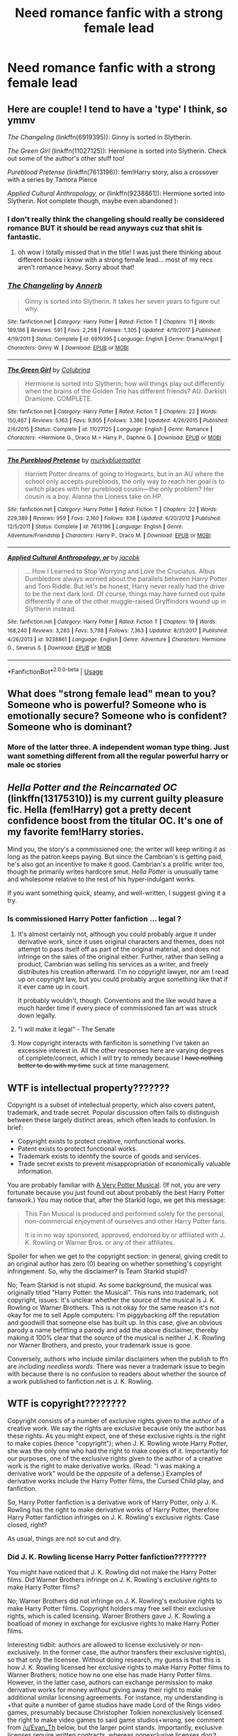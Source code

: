 #+TITLE: Need romance fanfic with a strong female lead

* Need romance fanfic with a strong female lead
:PROPERTIES:
:Author: godwhyisthissohard12
:Score: 48
:DateUnix: 1552229599.0
:DateShort: 2019-Mar-10
:END:

** Here are couple! I tend to have a 'type' I think, so ymmv

/The Changeling/ (linkffn(6919395)): Ginny is sorted in Slytherin.

/The Green Girl/ (linkffn(11027125)): Hermione is sorted into Slytherin. Check out some of the author's other stuff too!

/Pureblood Pretense/ (linkffn(7613196)): fem!Harry story, also a crossover with a series by Tamora Pierce

/Applied Cultural Anthropology, or/ (linkffn(9238861)): Hermione sorted into Slytherin. Not complete though, maybe even abandoned ):
:PROPERTIES:
:Author: oacanthium
:Score: 4
:DateUnix: 1552268914.0
:DateShort: 2019-Mar-11
:END:

*** I don't really think the changeling should really be considered romance BUT it should be read anyways cuz that shit is fantastic.
:PROPERTIES:
:Author: GravityMyGuy
:Score: 2
:DateUnix: 1552325751.0
:DateShort: 2019-Mar-11
:END:

**** oh wow I totally missed that in the title! I was just there thinking about different books i know with a strong female lead... most of my recs aren't romance heavy. Sorry about that!
:PROPERTIES:
:Author: oacanthium
:Score: 1
:DateUnix: 1552482204.0
:DateShort: 2019-Mar-13
:END:


*** [[https://www.fanfiction.net/s/6919395/1/][*/The Changeling/*]] by [[https://www.fanfiction.net/u/763509/Annerb][/Annerb/]]

#+begin_quote
  Ginny is sorted into Slytherin. It takes her seven years to figure out why.
#+end_quote

^{/Site/:} ^{fanfiction.net} ^{*|*} ^{/Category/:} ^{Harry} ^{Potter} ^{*|*} ^{/Rated/:} ^{Fiction} ^{T} ^{*|*} ^{/Chapters/:} ^{11} ^{*|*} ^{/Words/:} ^{189,186} ^{*|*} ^{/Reviews/:} ^{591} ^{*|*} ^{/Favs/:} ^{2,268} ^{*|*} ^{/Follows/:} ^{1,305} ^{*|*} ^{/Updated/:} ^{4/19/2017} ^{*|*} ^{/Published/:} ^{4/19/2011} ^{*|*} ^{/Status/:} ^{Complete} ^{*|*} ^{/id/:} ^{6919395} ^{*|*} ^{/Language/:} ^{English} ^{*|*} ^{/Genre/:} ^{Drama/Angst} ^{*|*} ^{/Characters/:} ^{Ginny} ^{W.} ^{*|*} ^{/Download/:} ^{[[http://www.ff2ebook.com/old/ffn-bot/index.php?id=6919395&source=ff&filetype=epub][EPUB]]} ^{or} ^{[[http://www.ff2ebook.com/old/ffn-bot/index.php?id=6919395&source=ff&filetype=mobi][MOBI]]}

--------------

[[https://www.fanfiction.net/s/11027125/1/][*/The Green Girl/*]] by [[https://www.fanfiction.net/u/4314892/Colubrina][/Colubrina/]]

#+begin_quote
  Hermione is sorted into Slytherin; how will things play out differently when the brains of the Golden Trio has different friends? AU. Darkish Dramione. COMPLETE.
#+end_quote

^{/Site/:} ^{fanfiction.net} ^{*|*} ^{/Category/:} ^{Harry} ^{Potter} ^{*|*} ^{/Rated/:} ^{Fiction} ^{T} ^{*|*} ^{/Chapters/:} ^{22} ^{*|*} ^{/Words/:} ^{150,467} ^{*|*} ^{/Reviews/:} ^{5,163} ^{*|*} ^{/Favs/:} ^{9,805} ^{*|*} ^{/Follows/:} ^{3,386} ^{*|*} ^{/Updated/:} ^{4/26/2015} ^{*|*} ^{/Published/:} ^{2/6/2015} ^{*|*} ^{/Status/:} ^{Complete} ^{*|*} ^{/id/:} ^{11027125} ^{*|*} ^{/Language/:} ^{English} ^{*|*} ^{/Genre/:} ^{Romance} ^{*|*} ^{/Characters/:} ^{<Hermione} ^{G.,} ^{Draco} ^{M.>} ^{Harry} ^{P.,} ^{Daphne} ^{G.} ^{*|*} ^{/Download/:} ^{[[http://www.ff2ebook.com/old/ffn-bot/index.php?id=11027125&source=ff&filetype=epub][EPUB]]} ^{or} ^{[[http://www.ff2ebook.com/old/ffn-bot/index.php?id=11027125&source=ff&filetype=mobi][MOBI]]}

--------------

[[https://www.fanfiction.net/s/7613196/1/][*/The Pureblood Pretense/*]] by [[https://www.fanfiction.net/u/3489773/murkybluematter][/murkybluematter/]]

#+begin_quote
  Harriett Potter dreams of going to Hogwarts, but in an AU where the school only accepts purebloods, the only way to reach her goal is to switch places with her pureblood cousin---the only problem? Her cousin is a boy. Alanna the Lioness take on HP.
#+end_quote

^{/Site/:} ^{fanfiction.net} ^{*|*} ^{/Category/:} ^{Harry} ^{Potter} ^{*|*} ^{/Rated/:} ^{Fiction} ^{T} ^{*|*} ^{/Chapters/:} ^{22} ^{*|*} ^{/Words/:} ^{229,389} ^{*|*} ^{/Reviews/:} ^{959} ^{*|*} ^{/Favs/:} ^{2,160} ^{*|*} ^{/Follows/:} ^{838} ^{*|*} ^{/Updated/:} ^{6/20/2012} ^{*|*} ^{/Published/:} ^{12/5/2011} ^{*|*} ^{/Status/:} ^{Complete} ^{*|*} ^{/id/:} ^{7613196} ^{*|*} ^{/Language/:} ^{English} ^{*|*} ^{/Genre/:} ^{Adventure/Friendship} ^{*|*} ^{/Characters/:} ^{Harry} ^{P.,} ^{Draco} ^{M.} ^{*|*} ^{/Download/:} ^{[[http://www.ff2ebook.com/old/ffn-bot/index.php?id=7613196&source=ff&filetype=epub][EPUB]]} ^{or} ^{[[http://www.ff2ebook.com/old/ffn-bot/index.php?id=7613196&source=ff&filetype=mobi][MOBI]]}

--------------

[[https://www.fanfiction.net/s/9238861/1/][*/Applied Cultural Anthropology, or/*]] by [[https://www.fanfiction.net/u/2675402/jacobk][/jacobk/]]

#+begin_quote
  ... How I Learned to Stop Worrying and Love the Cruciatus. Albus Dumbledore always worried about the parallels between Harry Potter and Tom Riddle. But let's be honest, Harry never really had the drive to be the next dark lord. Of course, things may have turned out quite differently if one of the other muggle-raised Gryffindors wound up in Slytherin instead.
#+end_quote

^{/Site/:} ^{fanfiction.net} ^{*|*} ^{/Category/:} ^{Harry} ^{Potter} ^{*|*} ^{/Rated/:} ^{Fiction} ^{T} ^{*|*} ^{/Chapters/:} ^{19} ^{*|*} ^{/Words/:} ^{168,240} ^{*|*} ^{/Reviews/:} ^{3,283} ^{*|*} ^{/Favs/:} ^{5,798} ^{*|*} ^{/Follows/:} ^{7,363} ^{*|*} ^{/Updated/:} ^{8/31/2017} ^{*|*} ^{/Published/:} ^{4/26/2013} ^{*|*} ^{/id/:} ^{9238861} ^{*|*} ^{/Language/:} ^{English} ^{*|*} ^{/Genre/:} ^{Adventure} ^{*|*} ^{/Characters/:} ^{Hermione} ^{G.,} ^{Severus} ^{S.} ^{*|*} ^{/Download/:} ^{[[http://www.ff2ebook.com/old/ffn-bot/index.php?id=9238861&source=ff&filetype=epub][EPUB]]} ^{or} ^{[[http://www.ff2ebook.com/old/ffn-bot/index.php?id=9238861&source=ff&filetype=mobi][MOBI]]}

--------------

*FanfictionBot*^{2.0.0-beta} | [[https://github.com/tusing/reddit-ffn-bot/wiki/Usage][Usage]]
:PROPERTIES:
:Author: FanfictionBot
:Score: 1
:DateUnix: 1552268959.0
:DateShort: 2019-Mar-11
:END:


** What does "strong female lead" mean to you? Someone who is powerful? Someone who is emotionally secure? Someone who is confident? Someone who is dominant?
:PROPERTIES:
:Author: shAdOwArt
:Score: 4
:DateUnix: 1552260978.0
:DateShort: 2019-Mar-11
:END:

*** More of the latter three. A independent woman type thing. Just want something different from all the regular powerful harry or male oc stories
:PROPERTIES:
:Author: godwhyisthissohard12
:Score: 3
:DateUnix: 1552282762.0
:DateShort: 2019-Mar-11
:END:


** /Hella Potter and the Reincarnated OC/ (linkffn(13175310)) is my current guilty pleasure fic. Hella (fem!Harry) got a pretty decent confidence boost from the titular OC. It's one of my favorite fem!Harry stories.

Mind you, the story's a commissioned one; the writer will keep writing it as long as the patron keeps paying. But since the Cambrian's is getting paid, he's also got an incentive to make it good. Cambrian's a prolific writer too, though he primarily writes hardcore smut. /Hella Potter/ is unusually tame and wholesome relative to the rest of his hyper-indulgant works.

If you want something quick, steamy, and well-written, I suggest giving it a try.
:PROPERTIES:
:Author: wille179
:Score: 8
:DateUnix: 1552232504.0
:DateShort: 2019-Mar-10
:END:

*** Is commissioned Harry Potter fanfiction ... legal ?
:PROPERTIES:
:Author: SilverSlothmaster
:Score: 21
:DateUnix: 1552234097.0
:DateShort: 2019-Mar-10
:END:

**** It's almost certainly not, although you could probably argue it under derivative work, since it uses original characters and themes, does not attempt to pass itself off as part of the original material, and does not infringe on the sales of the original either. Further, rather than selling a product, Cambrian was selling his services as a writer, and freely distributes his creation afterward. I'm no copyright lawyer, nor am I read up on copyright law, but you could probably argue something like that if it ever came up in court.

It probably wouldn't, though. Conventions and the like would have a much harder time if every piece of commissioned fan art was struck down legally.
:PROPERTIES:
:Author: wille179
:Score: 25
:DateUnix: 1552234642.0
:DateShort: 2019-Mar-10
:END:


**** "I will make it legal" - The Senate
:PROPERTIES:
:Author: moomoogoat
:Score: 11
:DateUnix: 1552236433.0
:DateShort: 2019-Mar-10
:END:


**** How copyright interacts with fanficiton is something I've taken an excessive interest in. All the other responses here are varying degrees of complete/correct, which I will try to remedy because I +have nothing better to do with my time+ suck at time management.

** WTF is intellectual property???????
   :PROPERTIES:
   :CUSTOM_ID: wtf-is-intellectual-property
   :END:
Copyright is a subset of intellectual property, which also covers patent, trademark, and trade secret. Popular discussion often fails to distinguish between these largely distinct areas, which often leads to confusion. In brief:

- Copyright exists to protect creative, nonfunctional works.
- Patent exists to protect functional works.
- Trademark exists to identify the source of goods and services.
- Trade secret exists to prevent misappropriation of economically valuable information.

You are probably familiar with [[https://www.youtube.com/watch?v=wmwM_AKeMCk][A Very Potter Musical]]. (If not, you are very fortunate because you just found out about probably the best Harry Potter fanwork.) You may notice that, after the Starkid logo, we get this message:

#+begin_quote
  This Fan Musical is produced and performed solely for the personal, non-commercial enjoyment of ourselves and other Harry Potter fans.

  It is in no way sponsored, approved, endorsed by or affiliated with J. K. Rowling or Warner Bros. or any of their affiliates.
#+end_quote

Spoiler for when we get to the copyright section: in general, giving credit to an original author has zero (0) bearing on whether something's copyright infringement. So, why the disclaimer? Is Team Starkid stupid?

No; Team Starkid is not stupid. As some background, the musical was originally titled "Harry Potter: the Musical". This runs into trademark, not copyright, issues: it's unclear whether the source of the musical is J. K. Rowling or Warner Brothers. This is not okay for the same reason it's not okay for me to sell Apple computers: I'm piggybacking off the reputation and goodwill that someone else has built up. In this case, give an obvious parody a name befitting a parody and add the above disclaimer, thereby making it 100% clear that the source of the musical is neither J. K. Rowling nor Warner Brothers, and presto, your trademark issue is gone.

Conversely, authors who include similar disclaimers when the publish to ffn are /including needless words/. There was never a trademark issue to begin with because there is no confusion to readers about whether the source of a work published to fanfiction.net is J. K. Rowling.

** WTF is copyright????????
   :PROPERTIES:
   :CUSTOM_ID: wtf-is-copyright
   :END:
Copyright consists of a number of exclusive rights given to the author of a creative work. We say the rights are exclusive because only the author has these rights. As you might expect, one of these exclusive rights is the right to make copies (hence "copyright"); when J. K. Rowling wrote Harry Potter, she was the only one who had the right to make copies of it. Importantly for our purposes, one of the exclusive rights given to the author of a creative work is the right to make derivative works. (Read: "I was making a derivative work" would be the /opposite/ of a defense.) Examples of derivative works include the Harry Potter films, the Cursed Child play, and fanfiction.

So, Harry Potter fanfiction is a derivative work of Harry Potter, only J. K. Rowling has the right to make derivative works of Harry Potter, therefore Harry Potter fanfiction infringes on J. K. Rowling's exclusive rights. Case closed, right?

As usual, things are not so cut and dry.

*** Did J. K. Rowling license Harry Potter fanfiction????????
    :PROPERTIES:
    :CUSTOM_ID: did-j.-k.-rowling-license-harry-potter-fanfiction
    :END:
You might have noticed that J. K. Rowling did not make the Harry Potter films. Did Warner Brothers infringe on J. K. Rowling's exclusive rights to make Harry Potter films?

No; Warner Brothers did not infringe on J. K. Rowling's exclusive rights to make Harry Potter films. Copyright holders may free sell their exclusive rights, which is called licensing. Warner Brothers gave J. K. Rowling a boatload of money in exchange for exclusive rights to make Harry Potter films.

Interesting tidbit: authors are allowed to license exclusively /or/ non-exclusively. In the former case, the author transfers their exclusive right(s), so that only the licensee. Without doing research, my guess is that this is how J. K. Rowling licensed her exclusive rights to make Harry Potter films to Warner Brothers; notice how no one else has made Harry Potter films. However, in the latter case, authors can exchange permission to make derivative works for money /without/ giving away their right to make additional similar licensing agreements. For instance, my understanding is +that quite a number of game studios have made Lord of the Rings video games, presumably because Christopher Tolkien nonexclusively licensed the right to make video games to said game studios+wrong, see comment from [[/u/Evan_Th]] below, but the larger point stands. Importantly, exclusive licenses require written contracts, whereas nonexclusive licenses /don't/.

So, even though J. K. Rowling has exclusive rights to make derivative works, fanfiction authors are in the clear if J. K. Rowling has issued a license for such derivative works. Has she? As usual, the answer is [[http://news.bbc.co.uk/2/hi/entertainment/3753001.stm][maybe kinda]]:

#+begin_quote
  The spokesman for the Christopher Little literary agency said: "JK Rowling's reaction is that she is very flattered by the fact there is such great interest in her Harry Potter series and that people take the time to write their own stories.

  "Her concern would be to make sure that it remains a non-commercial activity to ensure fans are not exploited and it is not being published in the strict sense of traditional print publishing."

  He said writers had to ensure that the stories were not obscene and were credited to the author and not to JK Rowling.
#+end_quote

This means a broad swathe of Harry Potter fanfiction (read: derivative works) are, in fact, licensed by J. K. Rowling and therefore in the clear. Commissions /probably/ fall afoul of the "non-commercial" bit, but it's not like "non-commercial" is terribly well-defined---incidentally, a problem with Creative Commons licenses as well---and the model of "get paid per month Patreon and my users vote on what I write" is murkier still.

*** WTF is fair use???????????????
    :PROPERTIES:
    :CUSTOM_ID: wtf-is-fair-use
    :END:
Fair use allows for use of copyright material under certain circumstances, regardless of license. Whether something is fair use is based on a context-sensitive four-factor test:

1. Purpose and character of the use.
2. Nature of the copyrighted work.
3. Amount used.
4. Effect on the market of the original work.

So, might fanfiction be protected under fair use? Well, the fourth factor weighs in favor (insofar as people aren't going to not buy Harry Potters books because they could read fanfic instead), second weighs against (Harry Potter is a very creative work with no functional aspects = highly protected by copyright), and the other two are ambiguous. Ultimately, nobody knows whether fanfiction would be found as fair use (my guess is no, but I wouldn't be surprised if I were wrong) because nobody has made that defense because the issue has never gone to court, which brings us to the next section.

*** Does any of this actually matter????????????
    :PROPERTIES:
    :CUSTOM_ID: does-any-of-this-actually-matter
    :END:
No, none of this actually matters.

(Finally, a refreshingly clear answer!)

It is vanishingly unlikely that J. K. Rowling sues you for copyright infringement. Any damages she might recover are negligible (especially compared to her existing wealth) and she'd piss off quite a few of her fans quite a bit. Even authors who actively dislike fanfiction (Orson Scott Card comes to mind) still haven't sued anyone, presumably for similar reasons. Without checking my facts, I think that nitwit who wrote 50 Shades of Grey might posture aggressively at fan works (yes, 50 Shades started as a fanwork. Yes, the hypocrisy is mind-boggling), but this has never ended in court because, at the end of the day, everybody involved would much rather that not happen. Contrast this with, say, someone trying to make a bunch of money via unlicensed Harry Potter video games. This has tremendous effects on the market for legitimately-licensed video games (=lots of damages) and they have the money with which to pay those damages. Suing a game studio also won't come with the backlash that suing some fanfiction author would.

** Caveats
   :PROPERTIES:
   :CUSTOM_ID: caveats
   :END:

1. My background here is "read a book on intellectual property". This topic is close enough to my interests that I'm fairly confident on what I wrote, especially the broad strokes of it, but there's probably some minor detail that's not quite right. Moreover, said book didn't cover fanfiction; there might be some esoteric fanfiction exceptions that I'm unaware of.
2. More importantly, the above is very US-centric. There's various treaties that more-or-less put most nations more-or-less on the same page, but I'm not nearly as certain about international IP law as I am US IP law. In particular, it's my understanding that fair use in the US is broader than it is elsewhere.
3. I have suppressed all manner of detail for the sake of conciseness and relevance. For instance, works don't qualify for copyright until they're fixed in a tangible medium that lets you get it back out, such that people who went to midnight releases of book 7 and shouted spoilers over a megaphone weren't making unauthorized copies, but recording themselves doing that /was/.
:PROPERTIES:
:Author: zzzyxas
:Score: 9
:DateUnix: 1552257079.0
:DateShort: 2019-Mar-11
:END:

***** Great explanation!

To nitpick one minor point: The Lord of the Rings movies and video games and just about all tie-in merchandise are legal because J. R. R. Tolkien himself exclusively licensed a whole lot of rights back in 1968. He did it reluctantly because he needed the money (it was before the books became popular), and both he and his son Christopher Tolkien regretted it. Christopher himself refused any subsequent licensing, and when Peter Jackson finally bought and took advantage of the movie licensing, he sharply criticized the movies as missing the books' themes.

However, Christopher finally went to his well-deserved retirement last year and passed on Estate management to his nephews. Unfortunately from my perspective and a number of fans' (who agree with Christopher's verdict on the films), they've quietly licensed some more film rights to Amazon. It's not clear how much, and I'm hoping they do it better than Jackson did, but I'm not optimistic.

Oh well. At least it can't be worse than a lot of fanfic.
:PROPERTIES:
:Author: Evan_Th
:Score: 7
:DateUnix: 1552269389.0
:DateShort: 2019-Mar-11
:END:


**** No fanfiction is legal. It is all copyright infringement, regardless of if you make money off of it.
:PROPERTIES:
:Author: etymkestgk
:Score: -5
:DateUnix: 1552245478.0
:DateShort: 2019-Mar-10
:END:


*** [[https://www.fanfiction.net/s/13175310/1/][*/Hella Potter and the Reincarnated OC/*]] by [[https://www.fanfiction.net/u/3832483/Cambrian-Beckett][/Cambrian Beckett/]]

#+begin_quote
  In which an OC reincarnated into the Wizarding World finds a few significant changes from canon. Least of all is Hella Potter replacing Harry Potter as the Girl-Who-Lived and the Savior of the Wizarding World. (Rated M for a reason! Sexual themes abound!)
#+end_quote

^{/Site/:} ^{fanfiction.net} ^{*|*} ^{/Category/:} ^{Harry} ^{Potter} ^{*|*} ^{/Rated/:} ^{Fiction} ^{M} ^{*|*} ^{/Chapters/:} ^{6} ^{*|*} ^{/Words/:} ^{36,000} ^{*|*} ^{/Reviews/:} ^{68} ^{*|*} ^{/Favs/:} ^{620} ^{*|*} ^{/Follows/:} ^{712} ^{*|*} ^{/Updated/:} ^{1/18} ^{*|*} ^{/Published/:} ^{1/10} ^{*|*} ^{/id/:} ^{13175310} ^{*|*} ^{/Language/:} ^{English} ^{*|*} ^{/Genre/:} ^{Romance/Fantasy} ^{*|*} ^{/Characters/:} ^{Harry} ^{P.,} ^{OC} ^{*|*} ^{/Download/:} ^{[[http://www.ff2ebook.com/old/ffn-bot/index.php?id=13175310&source=ff&filetype=epub][EPUB]]} ^{or} ^{[[http://www.ff2ebook.com/old/ffn-bot/index.php?id=13175310&source=ff&filetype=mobi][MOBI]]}

--------------

*FanfictionBot*^{2.0.0-beta} | [[https://github.com/tusing/reddit-ffn-bot/wiki/Usage][Usage]]
:PROPERTIES:
:Author: FanfictionBot
:Score: 2
:DateUnix: 1552232519.0
:DateShort: 2019-Mar-10
:END:


*** I think that Hella seems like a sex doll in that--she lacks agency, and isn't a strong female character. She really does seem like a male fantasy fulfillment. So I guess it depends on what one is looking for.
:PROPERTIES:
:Author: raveninthewind84
:Score: 1
:DateUnix: 1552411889.0
:DateShort: 2019-Mar-12
:END:


** [deleted]
:PROPERTIES:
:Score: 3
:DateUnix: 1552251671.0
:DateShort: 2019-Mar-11
:END:

*** Not quite my thing... I'm a guy, so it's a lot harder to relate to and picture. The reason i want something with a strong female lead is that I'm bored of all the "harry suddenly has superpowers" or "dark harry" ffs
:PROPERTIES:
:Author: godwhyisthissohard12
:Score: 6
:DateUnix: 1552252707.0
:DateShort: 2019-Mar-11
:END:

**** [deleted]
:PROPERTIES:
:Score: 1
:DateUnix: 1552367290.0
:DateShort: 2019-Mar-12
:END:

***** [[https://www.fanfiction.net/s/11951348/1/][*/All The Small Things/*]] by [[https://www.fanfiction.net/u/5594536/Potato19][/Potato19/]]

#+begin_quote
  Set the summer after OOTP. Hermione gets struck by Dolohov's Curse in the Department of Mysteries and that sparks a change in the relationship between Harry and Hermione. They help each other deal with the grief, finding solace in each other and, eventually, love. Rated M for mentions of child abuse, some swearing and mild adult situations.
#+end_quote

^{/Site/:} ^{fanfiction.net} ^{*|*} ^{/Category/:} ^{Harry} ^{Potter} ^{*|*} ^{/Rated/:} ^{Fiction} ^{M} ^{*|*} ^{/Chapters/:} ^{12} ^{*|*} ^{/Words/:} ^{64,467} ^{*|*} ^{/Reviews/:} ^{263} ^{*|*} ^{/Favs/:} ^{915} ^{*|*} ^{/Follows/:} ^{398} ^{*|*} ^{/Updated/:} ^{5/26/2016} ^{*|*} ^{/Published/:} ^{5/17/2016} ^{*|*} ^{/Status/:} ^{Complete} ^{*|*} ^{/id/:} ^{11951348} ^{*|*} ^{/Language/:} ^{English} ^{*|*} ^{/Genre/:} ^{Angst/Romance} ^{*|*} ^{/Characters/:} ^{Harry} ^{P.,} ^{Hermione} ^{G.} ^{*|*} ^{/Download/:} ^{[[http://www.ff2ebook.com/old/ffn-bot/index.php?id=11951348&source=ff&filetype=epub][EPUB]]} ^{or} ^{[[http://www.ff2ebook.com/old/ffn-bot/index.php?id=11951348&source=ff&filetype=mobi][MOBI]]}

--------------

[[https://www.fanfiction.net/s/6092362/1/][*/Shadow Walks/*]] by [[https://www.fanfiction.net/u/636397/lorien829][/lorien829/]]

#+begin_quote
  In the five years since the Final Battle, Harry Potter and Ron Weasley have struggled to cope with the mysterious disappearance and apparent death of Hermione Granger. There are deeper and darker purposes at work than Harry yet realizes.
#+end_quote

^{/Site/:} ^{fanfiction.net} ^{*|*} ^{/Category/:} ^{Harry} ^{Potter} ^{*|*} ^{/Rated/:} ^{Fiction} ^{T} ^{*|*} ^{/Chapters/:} ^{22} ^{*|*} ^{/Words/:} ^{84,455} ^{*|*} ^{/Reviews/:} ^{464} ^{*|*} ^{/Favs/:} ^{784} ^{*|*} ^{/Follows/:} ^{284} ^{*|*} ^{/Updated/:} ^{10/24/2010} ^{*|*} ^{/Published/:} ^{6/28/2010} ^{*|*} ^{/Status/:} ^{Complete} ^{*|*} ^{/id/:} ^{6092362} ^{*|*} ^{/Language/:} ^{English} ^{*|*} ^{/Genre/:} ^{Angst/Romance} ^{*|*} ^{/Characters/:} ^{Harry} ^{P.,} ^{Hermione} ^{G.} ^{*|*} ^{/Download/:} ^{[[http://www.ff2ebook.com/old/ffn-bot/index.php?id=6092362&source=ff&filetype=epub][EPUB]]} ^{or} ^{[[http://www.ff2ebook.com/old/ffn-bot/index.php?id=6092362&source=ff&filetype=mobi][MOBI]]}

--------------

[[https://www.fanfiction.net/s/11305263/1/][*/Shadow Walker/*]] by [[https://www.fanfiction.net/u/636397/lorien829][/lorien829/]]

#+begin_quote
  What happened to the Other Hermione that Harry encountered in "Shadow Walks"? As she struggles to survive, despite immense loss, in a world that no longer has a place for her, how will the reappearance of someone she'd thought she'd never see again change her life completely? Reading "Shadow Walks" first is advised. Companion piece; alternate universe.
#+end_quote

^{/Site/:} ^{fanfiction.net} ^{*|*} ^{/Category/:} ^{Harry} ^{Potter} ^{*|*} ^{/Rated/:} ^{Fiction} ^{T} ^{*|*} ^{/Chapters/:} ^{12} ^{*|*} ^{/Words/:} ^{59,293} ^{*|*} ^{/Reviews/:} ^{69} ^{*|*} ^{/Favs/:} ^{116} ^{*|*} ^{/Follows/:} ^{159} ^{*|*} ^{/Updated/:} ^{7/20/2017} ^{*|*} ^{/Published/:} ^{6/10/2015} ^{*|*} ^{/id/:} ^{11305263} ^{*|*} ^{/Language/:} ^{English} ^{*|*} ^{/Genre/:} ^{Angst/Romance} ^{*|*} ^{/Characters/:} ^{Harry} ^{P.,} ^{Hermione} ^{G.} ^{*|*} ^{/Download/:} ^{[[http://www.ff2ebook.com/old/ffn-bot/index.php?id=11305263&source=ff&filetype=epub][EPUB]]} ^{or} ^{[[http://www.ff2ebook.com/old/ffn-bot/index.php?id=11305263&source=ff&filetype=mobi][MOBI]]}

--------------

[[https://www.fanfiction.net/s/2746577/1/][*/Resistance/*]] by [[https://www.fanfiction.net/u/636397/lorien829][/lorien829/]]

#+begin_quote
  Voldemort has launched an all out war on the Wizarding World, and has taken the Boy Who Lived. But he has not reckoned on the resourcefulness of Hermione Granger. HHr developing in a sort of postapocalyptic environment.
#+end_quote

^{/Site/:} ^{fanfiction.net} ^{*|*} ^{/Category/:} ^{Harry} ^{Potter} ^{*|*} ^{/Rated/:} ^{Fiction} ^{T} ^{*|*} ^{/Chapters/:} ^{28} ^{*|*} ^{/Words/:} ^{269,062} ^{*|*} ^{/Reviews/:} ^{430} ^{*|*} ^{/Favs/:} ^{673} ^{*|*} ^{/Follows/:} ^{298} ^{*|*} ^{/Updated/:} ^{2/8/2009} ^{*|*} ^{/Published/:} ^{1/10/2006} ^{*|*} ^{/Status/:} ^{Complete} ^{*|*} ^{/id/:} ^{2746577} ^{*|*} ^{/Language/:} ^{English} ^{*|*} ^{/Genre/:} ^{Angst} ^{*|*} ^{/Characters/:} ^{Hermione} ^{G.,} ^{Harry} ^{P.} ^{*|*} ^{/Download/:} ^{[[http://www.ff2ebook.com/old/ffn-bot/index.php?id=2746577&source=ff&filetype=epub][EPUB]]} ^{or} ^{[[http://www.ff2ebook.com/old/ffn-bot/index.php?id=2746577&source=ff&filetype=mobi][MOBI]]}

--------------

[[https://www.fanfiction.net/s/6033933/1/][*/Time is the Fire/*]] by [[https://www.fanfiction.net/u/2392116/Oddment-Tweak][/Oddment Tweak/]]

#+begin_quote
  What would you do if the only way to save the person you loved was to sacrifice everything else that you held dear? DH-Epilogue compliant, sort of. Some HP/GW and RW/Hr, but ultimately, epically, HP/Hr.
#+end_quote

^{/Site/:} ^{fanfiction.net} ^{*|*} ^{/Category/:} ^{Harry} ^{Potter} ^{*|*} ^{/Rated/:} ^{Fiction} ^{M} ^{*|*} ^{/Chapters/:} ^{19} ^{*|*} ^{/Words/:} ^{97,317} ^{*|*} ^{/Reviews/:} ^{559} ^{*|*} ^{/Favs/:} ^{1,415} ^{*|*} ^{/Follows/:} ^{376} ^{*|*} ^{/Updated/:} ^{7/7/2010} ^{*|*} ^{/Published/:} ^{6/7/2010} ^{*|*} ^{/Status/:} ^{Complete} ^{*|*} ^{/id/:} ^{6033933} ^{*|*} ^{/Language/:} ^{English} ^{*|*} ^{/Genre/:} ^{Romance/Angst} ^{*|*} ^{/Characters/:} ^{Harry} ^{P.,} ^{Hermione} ^{G.} ^{*|*} ^{/Download/:} ^{[[http://www.ff2ebook.com/old/ffn-bot/index.php?id=6033933&source=ff&filetype=epub][EPUB]]} ^{or} ^{[[http://www.ff2ebook.com/old/ffn-bot/index.php?id=6033933&source=ff&filetype=mobi][MOBI]]}

--------------

[[https://www.fanfiction.net/s/13191902/1/][*/Crushing News/*]] by [[https://www.fanfiction.net/u/2918348/Stanrick][/Stanrick/]]

#+begin_quote
  Something's up with Hermione Granger. Well, more than the usual, at any rate. And Harry Potter, having bestowed upon him the exclusive privilege of bearing the brunt of her strange moods, has reached the point of being jolly well fed up with it. It's high time to get to the bottom of this all but insoluble mystery...
#+end_quote

^{/Site/:} ^{fanfiction.net} ^{*|*} ^{/Category/:} ^{Harry} ^{Potter} ^{*|*} ^{/Rated/:} ^{Fiction} ^{T} ^{*|*} ^{/Words/:} ^{11,261} ^{*|*} ^{/Reviews/:} ^{45} ^{*|*} ^{/Favs/:} ^{169} ^{*|*} ^{/Follows/:} ^{61} ^{*|*} ^{/Published/:} ^{1/28} ^{*|*} ^{/Status/:} ^{Complete} ^{*|*} ^{/id/:} ^{13191902} ^{*|*} ^{/Language/:} ^{English} ^{*|*} ^{/Genre/:} ^{Romance/Humor} ^{*|*} ^{/Characters/:} ^{<Harry} ^{P.,} ^{Hermione} ^{G.>} ^{*|*} ^{/Download/:} ^{[[http://www.ff2ebook.com/old/ffn-bot/index.php?id=13191902&source=ff&filetype=epub][EPUB]]} ^{or} ^{[[http://www.ff2ebook.com/old/ffn-bot/index.php?id=13191902&source=ff&filetype=mobi][MOBI]]}

--------------

[[https://www.fanfiction.net/s/9649736/1/][*/Thresholds/*]] by [[https://www.fanfiction.net/u/2918348/Stanrick][/Stanrick/]]

#+begin_quote
  Most people tend to assume they'll wake up exactly where they fall asleep, and usually they have good reason to do so. For someone, however, even that simple certainty stops being a given one strange night, when quite surprisingly he does in fact not wake up where he fell asleep. And that is only the beginning of what will be one most unusual week in the life of Harry Potter.
#+end_quote

^{/Site/:} ^{fanfiction.net} ^{*|*} ^{/Category/:} ^{Harry} ^{Potter} ^{*|*} ^{/Rated/:} ^{Fiction} ^{T} ^{*|*} ^{/Chapters/:} ^{10} ^{*|*} ^{/Words/:} ^{86,184} ^{*|*} ^{/Reviews/:} ^{374} ^{*|*} ^{/Favs/:} ^{1,134} ^{*|*} ^{/Follows/:} ^{408} ^{*|*} ^{/Updated/:} ^{9/10/2013} ^{*|*} ^{/Published/:} ^{9/1/2013} ^{*|*} ^{/Status/:} ^{Complete} ^{*|*} ^{/id/:} ^{9649736} ^{*|*} ^{/Language/:} ^{English} ^{*|*} ^{/Genre/:} ^{Romance/Humor} ^{*|*} ^{/Characters/:} ^{<Harry} ^{P.,} ^{Hermione} ^{G.>} ^{Ron} ^{W.} ^{*|*} ^{/Download/:} ^{[[http://www.ff2ebook.com/old/ffn-bot/index.php?id=9649736&source=ff&filetype=epub][EPUB]]} ^{or} ^{[[http://www.ff2ebook.com/old/ffn-bot/index.php?id=9649736&source=ff&filetype=mobi][MOBI]]}

--------------

*FanfictionBot*^{2.0.0-beta} | [[https://github.com/tusing/reddit-ffn-bot/wiki/Usage][Usage]]
:PROPERTIES:
:Author: FanfictionBot
:Score: 1
:DateUnix: 1552367325.0
:DateShort: 2019-Mar-12
:END:


***** [[https://www.fanfiction.net/s/12296750/1/][*/Baby, It's Cold Outside/*]] by [[https://www.fanfiction.net/u/5594536/Potato19][/Potato19/]]

#+begin_quote
  Set during OOTP. The story of how Hermione's innocent suggestion of running a Secret Santa with the DA leads to the ultimate search for the perfect presents, an unexpected change in holiday plans, late-night mistletoe-kisses and revelations of profound feelings hidden deep down. Total HHr.
#+end_quote

^{/Site/:} ^{fanfiction.net} ^{*|*} ^{/Category/:} ^{Harry} ^{Potter} ^{*|*} ^{/Rated/:} ^{Fiction} ^{T} ^{*|*} ^{/Chapters/:} ^{12} ^{*|*} ^{/Words/:} ^{75,620} ^{*|*} ^{/Reviews/:} ^{155} ^{*|*} ^{/Favs/:} ^{718} ^{*|*} ^{/Follows/:} ^{335} ^{*|*} ^{/Updated/:} ^{1/3/2017} ^{*|*} ^{/Published/:} ^{12/29/2016} ^{*|*} ^{/Status/:} ^{Complete} ^{*|*} ^{/id/:} ^{12296750} ^{*|*} ^{/Language/:} ^{English} ^{*|*} ^{/Genre/:} ^{Romance/Family} ^{*|*} ^{/Characters/:} ^{Harry} ^{P.,} ^{Hermione} ^{G.} ^{*|*} ^{/Download/:} ^{[[http://www.ff2ebook.com/old/ffn-bot/index.php?id=12296750&source=ff&filetype=epub][EPUB]]} ^{or} ^{[[http://www.ff2ebook.com/old/ffn-bot/index.php?id=12296750&source=ff&filetype=mobi][MOBI]]}

--------------

[[https://www.fanfiction.net/s/6574535/1/][*/Unlike a Sister/*]] by [[https://www.fanfiction.net/u/425801/MADharmony][/MADharmony/]]

#+begin_quote
  Nineteen years ago, Harry told Ron he saw Hermione as his sister. Now Hermione is in danger and Harry's feelings for her begin to change dramatically, jeopardizing everything he once knew. An Epilogue compliant fic. Rated M for sex and language.
#+end_quote

^{/Site/:} ^{fanfiction.net} ^{*|*} ^{/Category/:} ^{Harry} ^{Potter} ^{*|*} ^{/Rated/:} ^{Fiction} ^{M} ^{*|*} ^{/Chapters/:} ^{21} ^{*|*} ^{/Words/:} ^{225,478} ^{*|*} ^{/Reviews/:} ^{1,585} ^{*|*} ^{/Favs/:} ^{1,519} ^{*|*} ^{/Follows/:} ^{1,877} ^{*|*} ^{/Updated/:} ^{3/14/2015} ^{*|*} ^{/Published/:} ^{12/21/2010} ^{*|*} ^{/id/:} ^{6574535} ^{*|*} ^{/Language/:} ^{English} ^{*|*} ^{/Genre/:} ^{Romance/Drama} ^{*|*} ^{/Characters/:} ^{Harry} ^{P.,} ^{Hermione} ^{G.} ^{*|*} ^{/Download/:} ^{[[http://www.ff2ebook.com/old/ffn-bot/index.php?id=6574535&source=ff&filetype=epub][EPUB]]} ^{or} ^{[[http://www.ff2ebook.com/old/ffn-bot/index.php?id=6574535&source=ff&filetype=mobi][MOBI]]}

--------------

*FanfictionBot*^{2.0.0-beta} | [[https://github.com/tusing/reddit-ffn-bot/wiki/Usage][Usage]]
:PROPERTIES:
:Author: FanfictionBot
:Score: 1
:DateUnix: 1552367351.0
:DateShort: 2019-Mar-12
:END:


** I've been enjoying a few Tom Riddle/Hermione Granger stories, if you are willing to go there. The first two are active WIPs:

Strange Attractors linkao3([[https://archiveofourown.org/works/12801672][12801672]])

The Pendulum of the Mind linkao3(14306577)

Choosing Grey linkao3(5121731)
:PROPERTIES:
:Author: raveninthewind84
:Score: 4
:DateUnix: 1552240843.0
:DateShort: 2019-Mar-10
:END:

*** That first one isn't that good, which was disappointing.

I thought at first that it was a decently-written fic with good intelligent protagonists, but then intelligent!Hermione turned out to be a Mary Sue (or so close that she's indistinguishable from one), whose central motivation is that "the wizarding world needs to be dragged out of its old prejudices, kicking and screaming if necessary", according to the author's summary. That would be fine, if pretty high-handed to think that way about other cultures, but the story's pacing to achieving such a goal for the wizarding world is... not very good. After ~400k words, only 2-3 months have passed in-story, due to many random subplots and dozens of OC's that expand the worldbuilding but add little to the story.

I also found it disturbing that Hermione is mentally a 25 year old dropped into the body of her 15 year old self, but still has sex with 15 year old Tom Riddle, because apparently his intelligence makes him mature enough for this to be okay. If it was a 25 year old time traveler Harry and a 15 year old girl, the weird vibes would be way more obvious.
:PROPERTIES:
:Author: 4ecks
:Score: 3
:DateUnix: 1552266020.0
:DateShort: 2019-Mar-11
:END:

**** Well, I don't take it personally that your opinion is different when it comes to fiction. That's why there is so much variety out there.

Hermione in canon is always verging on a Mary Sue. Doesn't seem so out of character that she's even more so like that when she's older.

I don't mind long--I read quickly and fanfic is free entertainment. As long as it's not horribly written or offensive, I can persist even if I want the plot to move along. I just skim if things get boring.

You have a point about the age gap, but it's Tom Riddle, rising Dark Lord--a girl his age would get eaten up. And Hermione thinks of him as an opponent, not a child.
:PROPERTIES:
:Author: raveninthewind84
:Score: 1
:DateUnix: 1552412349.0
:DateShort: 2019-Mar-12
:END:


** linkffn(Oblivion by nauticalparamour; The Albatross did follow)
:PROPERTIES:
:Author: natus92
:Score: 2
:DateUnix: 1552234420.0
:DateShort: 2019-Mar-10
:END:

*** [[https://www.fanfiction.net/s/12747797/1/][*/Oblivion/*]] by [[https://www.fanfiction.net/u/1876812/Nautical-Paramour][/Nautical Paramour/]]

#+begin_quote
  Kreacher sends Hermione back in time with the hopes that she will save Regulus an destroy the locket. Hermione figures she will have an ally to help her destroy the other horcruxes, too. But, Regulus Black doesn't turn out to be anything like she expected he would. Regulus x Hermione. Time Travel. COMPLETE!
#+end_quote

^{/Site/:} ^{fanfiction.net} ^{*|*} ^{/Category/:} ^{Harry} ^{Potter} ^{*|*} ^{/Rated/:} ^{Fiction} ^{M} ^{*|*} ^{/Chapters/:} ^{50} ^{*|*} ^{/Words/:} ^{111,180} ^{*|*} ^{/Reviews/:} ^{2,717} ^{*|*} ^{/Favs/:} ^{1,993} ^{*|*} ^{/Follows/:} ^{1,584} ^{*|*} ^{/Updated/:} ^{5/6/2018} ^{*|*} ^{/Published/:} ^{12/4/2017} ^{*|*} ^{/Status/:} ^{Complete} ^{*|*} ^{/id/:} ^{12747797} ^{*|*} ^{/Language/:} ^{English} ^{*|*} ^{/Genre/:} ^{Drama/Romance} ^{*|*} ^{/Characters/:} ^{<Hermione} ^{G.,} ^{Regulus} ^{B.>} ^{Cassiopeia} ^{B.} ^{*|*} ^{/Download/:} ^{[[http://www.ff2ebook.com/old/ffn-bot/index.php?id=12747797&source=ff&filetype=epub][EPUB]]} ^{or} ^{[[http://www.ff2ebook.com/old/ffn-bot/index.php?id=12747797&source=ff&filetype=mobi][MOBI]]}

--------------

[[https://www.fanfiction.net/s/11128944/1/][*/the albatross did follow/*]] by [[https://www.fanfiction.net/u/383607/chromeknickers][/chromeknickers/]]

#+begin_quote
  Treasure. Secrets and espionage. A mysterious oil painting. Draco Malfoy has gone missing, and Ginny Weasley has been hired to find him. It's the perfect storm for adventure---one with a dangerous outcome that no one, not even Ginny, could have predicted.
#+end_quote

^{/Site/:} ^{fanfiction.net} ^{*|*} ^{/Category/:} ^{Harry} ^{Potter} ^{*|*} ^{/Rated/:} ^{Fiction} ^{T} ^{*|*} ^{/Chapters/:} ^{8} ^{*|*} ^{/Words/:} ^{41,195} ^{*|*} ^{/Reviews/:} ^{83} ^{*|*} ^{/Favs/:} ^{73} ^{*|*} ^{/Follows/:} ^{28} ^{*|*} ^{/Updated/:} ^{4/5/2015} ^{*|*} ^{/Published/:} ^{3/21/2015} ^{*|*} ^{/Status/:} ^{Complete} ^{*|*} ^{/id/:} ^{11128944} ^{*|*} ^{/Language/:} ^{English} ^{*|*} ^{/Genre/:} ^{Mystery/Suspense} ^{*|*} ^{/Characters/:} ^{<Ginny} ^{W.,} ^{Draco} ^{M.>} ^{*|*} ^{/Download/:} ^{[[http://www.ff2ebook.com/old/ffn-bot/index.php?id=11128944&source=ff&filetype=epub][EPUB]]} ^{or} ^{[[http://www.ff2ebook.com/old/ffn-bot/index.php?id=11128944&source=ff&filetype=mobi][MOBI]]}

--------------

*FanfictionBot*^{2.0.0-beta} | [[https://github.com/tusing/reddit-ffn-bot/wiki/Usage][Usage]]
:PROPERTIES:
:Author: FanfictionBot
:Score: 3
:DateUnix: 1552234445.0
:DateShort: 2019-Mar-10
:END:


*** I liked that one overall, enough to save it. This Hermione seemed a bit soft in her personality--ordinarily she seems quite hyperfocused when it comes to goals, but I can see that when it comes to romance she's got a weak spot. In canon she forgave Ron way too many times for it to be sensible. Regulus grows up pretty quickly in the story, so he's faster than Ron was.
:PROPERTIES:
:Author: raveninthewind84
:Score: 1
:DateUnix: 1552412587.0
:DateShort: 2019-Mar-12
:END:


** I like /Denial/ by little beloved (ffnlink(8967842)). It's Hermione x Snape, and a marriage law fic, but 5+ years after school, and they aren't paired by the law. There's actually romantic development between the two.

Hermione also /does/ spend a bit of time /not/ strong, but she's crying over a boy, which is bound to happen in a romance. She also comes out of the far end better for it, and it really does make sense in context.

It's also held up for multiple rereadings over several years, and is one of my favorite fics!

Edit: there is also smut, but the majority of the story is well-crafted plot. It also has two of my favorite OCs, an eccentric uncle named Lance, and a devoted yet ballsy houself names Moe.
:PROPERTIES:
:Author: Reguluscalendula
:Score: 1
:DateUnix: 1552235002.0
:DateShort: 2019-Mar-10
:END:

*** (linkffn(8967842))
:PROPERTIES:
:Author: acciowit
:Score: 2
:DateUnix: 1552235271.0
:DateShort: 2019-Mar-10
:END:

**** Thanks :)
:PROPERTIES:
:Author: Reguluscalendula
:Score: 2
:DateUnix: 1552235307.0
:DateShort: 2019-Mar-10
:END:


**** [[https://www.fanfiction.net/s/8967842/1/][*/Denial/*]] by [[https://www.fanfiction.net/u/943878/little-beloved][/little beloved/]]

#+begin_quote
  Marriage Law Fic. *WINNER: Of five 2007 OWL Awards, in categories Romance, Drama, A/U, Challenge and Fire & Ice. Winner of Mugglenet Quicksilver Quill Award 2008 and SS/HG Award for best Romance 2008.* Five years after the fall of Voldemort, Hermione and Severus receive unhappy news.
#+end_quote

^{/Site/:} ^{fanfiction.net} ^{*|*} ^{/Category/:} ^{Harry} ^{Potter} ^{*|*} ^{/Rated/:} ^{Fiction} ^{M} ^{*|*} ^{/Chapters/:} ^{34} ^{*|*} ^{/Words/:} ^{214,081} ^{*|*} ^{/Reviews/:} ^{1,695} ^{*|*} ^{/Favs/:} ^{2,301} ^{*|*} ^{/Follows/:} ^{964} ^{*|*} ^{/Updated/:} ^{5/24/2013} ^{*|*} ^{/Published/:} ^{2/1/2013} ^{*|*} ^{/Status/:} ^{Complete} ^{*|*} ^{/id/:} ^{8967842} ^{*|*} ^{/Language/:} ^{English} ^{*|*} ^{/Genre/:} ^{Romance/Drama} ^{*|*} ^{/Characters/:} ^{Hermione} ^{G.,} ^{Severus} ^{S.} ^{*|*} ^{/Download/:} ^{[[http://www.ff2ebook.com/old/ffn-bot/index.php?id=8967842&source=ff&filetype=epub][EPUB]]} ^{or} ^{[[http://www.ff2ebook.com/old/ffn-bot/index.php?id=8967842&source=ff&filetype=mobi][MOBI]]}

--------------

*FanfictionBot*^{2.0.0-beta} | [[https://github.com/tusing/reddit-ffn-bot/wiki/Usage][Usage]]
:PROPERTIES:
:Author: FanfictionBot
:Score: 1
:DateUnix: 1552235293.0
:DateShort: 2019-Mar-10
:END:
